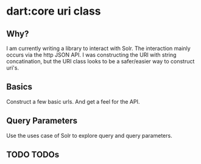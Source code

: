 * dart:core uri class

** Why?
   I am currently writing a library to interact with Solr. The interaction
   mainly occurs via the http JSON API. I was constructing the URI with string
   concatination, but the URI class looks to be a safer/easier way to construct
   uri's.

** Basics
   Construct a few basic urls. And get a feel for the API.

** Query Parameters
   Use the uses case of Solr to explore query and query parameters.

** TODO TODOs
   
